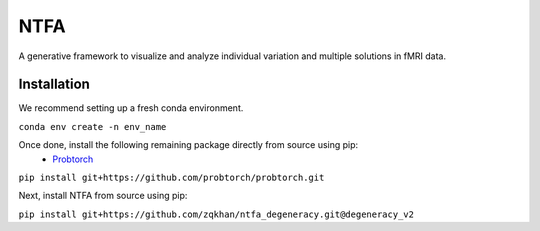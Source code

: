 NTFA
====

A generative framework to visualize and analyze individual variation and multiple solutions in fMRI data.

Installation
------------
We recommend setting up a fresh conda environment.

``conda env create -n env_name``

Once done, install the following remaining package directly from source using pip:
  * `Probtorch`_

.. _Probtorch: https://github.com/probtorch/probtorch

``pip install git+https://github.com/probtorch/probtorch.git``

Next, install NTFA from source using pip:

``pip install git+https://github.com/zqkhan/ntfa_degeneracy.git@degeneracy_v2``